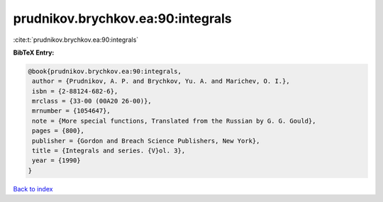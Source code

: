 prudnikov.brychkov.ea:90:integrals
==================================

:cite:t:`prudnikov.brychkov.ea:90:integrals`

**BibTeX Entry:**

.. code-block:: bibtex

   @book{prudnikov.brychkov.ea:90:integrals,
    author = {Prudnikov, A. P. and Brychkov, Yu. A. and Marichev, O. I.},
    isbn = {2-88124-682-6},
    mrclass = {33-00 (00A20 26-00)},
    mrnumber = {1054647},
    note = {More special functions, Translated from the Russian by G. G. Gould},
    pages = {800},
    publisher = {Gordon and Breach Science Publishers, New York},
    title = {Integrals and series. {V}ol. 3},
    year = {1990}
   }

`Back to index <../By-Cite-Keys.html>`_
